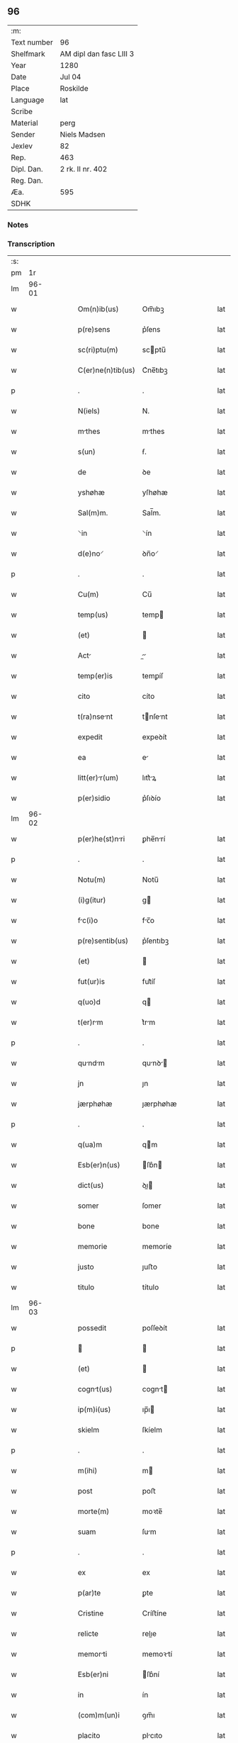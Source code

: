 ** 96
| :m:         |                         |
| Text number | 96                      |
| Shelfmark   | AM dipl dan fasc LIII 3 |
| Year        | 1280                    |
| Date        | Jul 04                  |
| Place       | Roskilde                |
| Language    | lat                     |
| Scribe      |                         |
| Material    | perg                    |
| Sender      | Niels Madsen            |
| Jexlev      | 82                      |
| Rep.        | 463                     |
| Dipl. Dan.  | 2 rk. II nr. 402        |
| Reg. Dan.   |                         |
| Æa.         | 595                     |
| SDHK        |                         |

*** Notes


*** Transcription
| :s: |       |   |   |   |   |                   |             |   |   |   |   |     |   |   |   |             |
| pm  |    1r |   |   |   |   |                   |             |   |   |   |   |     |   |   |   |             |
| lm  | 96-01 |   |   |   |   |                   |             |   |   |   |   |     |   |   |   |             |
| w   |       |   |   |   |   | Om(n)ib(us) | Om̅ıbꝫ       |   |   |   |   | lat |   |   |   |       96-01 |
| w   |       |   |   |   |   | p(re)sens | p͛ſens       |   |   |   |   | lat |   |   |   |       96-01 |
| w   |       |   |   |   |   | sc(ri)ptu(m) | scptu̅      |   |   |   |   | lat |   |   |   |       96-01 |
| w   |       |   |   |   |   | C(er)ne(n)tib(us) | C͛ne̅tıbꝫ     |   |   |   |   | lat |   |   |   |       96-01 |
| p   |       |   |   |   |   | .                 | .           |   |   |   |   | lat |   |   |   |       96-01 |
| w   |       |   |   |   |   | N(iels) | N.          |   |   |   |   | lat |   |   |   |       96-01 |
| w   |       |   |   |   |   | mthes | mthes      |   |   |   |   | lat |   |   |   |       96-01 |
| w   |       |   |   |   |   | s(un) | ẜ.          |   |   |   |   | lat |   |   |   |       96-01 |
| w   |       |   |   |   |   | de | ꝺe          |   |   |   |   | lat |   |   |   |       96-01 |
| w   |       |   |   |   |   | yshøhæ | yſhøhæ      |   |   |   |   | lat |   |   |   |       96-01 |
| w   |       |   |   |   |   | Sal(m)m. | Sal̅m.       |   |   |   |   | lat |   |   |   |       96-01 |
| w   |       |   |   |   |   | ⸌in | ⸌ín         |   |   |   |   | lat |   |   |   |       96-01 |
| w   |       |   |   |   |   | d(e)no⸍ | ꝺn̅o⸍        |   |   |   |   | lat |   |   |   |       96-01 |
| p   |       |   |   |   |   | .                 | .           |   |   |   |   | lat |   |   |   |       96-01 |
| w   |       |   |   |   |   | Cu(m) | Cu̅          |   |   |   |   | lat |   |   |   |       96-01 |
| w   |       |   |   |   |   | temp(us) | temp       |   |   |   |   | lat |   |   |   |       96-01 |
| w   |       |   |   |   |   | (et) |            |   |   |   |   | lat |   |   |   |       96-01 |
| w   |       |   |   |   |   | Act |          |   |   |   |   | lat |   |   |   |       96-01 |
| w   |       |   |   |   |   | temp(er)is | temꝑíſ      |   |   |   |   | lat |   |   |   |       96-01 |
| w   |       |   |   |   |   | cito | cíto        |   |   |   |   | lat |   |   |   |       96-01 |
| w   |       |   |   |   |   | t(ra)nsent | tnſent    |   |   |   |   | lat |   |   |   |       96-01 |
| w   |       |   |   |   |   | expedit | expeꝺít     |   |   |   |   | lat |   |   |   |       96-01 |
| w   |       |   |   |   |   | ea | e          |   |   |   |   | lat |   |   |   |       96-01 |
| w   |       |   |   |   |   | litt(er)r(um) | lıtt͛ꝝ      |   |   |   |   | lat |   |   |   |       96-01 |
| w   |       |   |   |   |   | p(er)sidio | p͛ſıꝺío      |   |   |   |   | lat |   |   |   |       96-01 |
| lm  | 96-02 |   |   |   |   |                   |             |   |   |   |   |     |   |   |   |             |
| w   |       |   |   |   |   | p(er)he(st)nri | ꝑhe̅nrí     |   |   |   |   | lat |   |   |   |       96-02 |
| p   |       |   |   |   |   | .                 | .           |   |   |   |   | lat |   |   |   |       96-02 |
| w   |       |   |   |   |   | Notu(m) | Notu̅        |   |   |   |   | lat |   |   |   |       96-02 |
| w   |       |   |   |   |   | (i)g(itur) | g          |   |   |   |   | lat |   |   |   |       96-02 |
| w   |       |   |   |   |   | fc(i)o | fc̅o        |   |   |   |   | lat |   |   |   |       96-02 |
| w   |       |   |   |   |   | p(re)sentib(us) | p͛ſentıbꝫ    |   |   |   |   | lat |   |   |   |       96-02 |
| w   |       |   |   |   |   | (et) |            |   |   |   |   | lat |   |   |   |       96-02 |
| w   |       |   |   |   |   | fut(ur)is | fut᷑íſ       |   |   |   |   | lat |   |   |   |       96-02 |
| w   |       |   |   |   |   | q(uo)d | q          |   |   |   |   | lat |   |   |   |       96-02 |
| w   |       |   |   |   |   | t(er)rm | t͛rm        |   |   |   |   | lat |   |   |   |       96-02 |
| p   |       |   |   |   |   | .                 | .           |   |   |   |   | lat |   |   |   |       96-02 |
| w   |       |   |   |   |   | qundm | qunꝺ     |   |   |   |   | lat |   |   |   |       96-02 |
| w   |       |   |   |   |   | jn | ȷn          |   |   |   |   | lat |   |   |   |       96-02 |
| w   |       |   |   |   |   | jærphøhæ | ȷærphøhæ    |   |   |   |   | lat |   |   |   |       96-02 |
| p   |       |   |   |   |   | .                 | .           |   |   |   |   | lat |   |   |   |       96-02 |
| w   |       |   |   |   |   | q(ua)m | qm         |   |   |   |   | lat |   |   |   |       96-02 |
| w   |       |   |   |   |   | Esb(er)n(us) | ſb͛n       |   |   |   |   | lat |   |   |   |       96-02 |
| w   |       |   |   |   |   | dict(us) | ꝺı        |   |   |   |   | lat |   |   |   |       96-02 |
| w   |       |   |   |   |   | somer | ſomer       |   |   |   |   | lat |   |   |   |       96-02 |
| w   |       |   |   |   |   | bone | bone        |   |   |   |   | lat |   |   |   |       96-02 |
| w   |       |   |   |   |   | memorie | memoríe     |   |   |   |   | lat |   |   |   |       96-02 |
| w   |       |   |   |   |   | justo | ȷuﬅo        |   |   |   |   | lat |   |   |   |       96-02 |
| w   |       |   |   |   |   | titulo | título      |   |   |   |   | lat |   |   |   |       96-02 |
| lm  | 96-03 |   |   |   |   |                   |             |   |   |   |   |     |   |   |   |             |
| w   |       |   |   |   |   | possedit | poſſeꝺít    |   |   |   |   | lat |   |   |   |       96-03 |
| p   |       |   |   |   |   |                  |            |   |   |   |   | lat |   |   |   |       96-03 |
| w   |       |   |   |   |   | (et) |            |   |   |   |   | lat |   |   |   |       96-03 |
| w   |       |   |   |   |   | cognt(us) | cognt     |   |   |   |   | lat |   |   |   |       96-03 |
| w   |       |   |   |   |   | ip(m)i(us) | ıp̅ı        |   |   |   |   | lat |   |   |   |       96-03 |
| w   |       |   |   |   |   | skielm | ſkíelm      |   |   |   |   | lat |   |   |   |       96-03 |
| p   |       |   |   |   |   | .                 | .           |   |   |   |   | lat |   |   |   |       96-03 |
| w   |       |   |   |   |   | m(ihi) | m          |   |   |   |   | lat |   |   |   |       96-03 |
| w   |       |   |   |   |   | post | poﬅ         |   |   |   |   | lat |   |   |   |       96-03 |
| w   |       |   |   |   |   | morte(m) | moꝛte̅       |   |   |   |   | lat |   |   |   |       96-03 |
| w   |       |   |   |   |   | suam | ſum        |   |   |   |   | lat |   |   |   |       96-03 |
| p   |       |   |   |   |   | .                 | .           |   |   |   |   | lat |   |   |   |       96-03 |
| w   |       |   |   |   |   | ex | ex          |   |   |   |   | lat |   |   |   |       96-03 |
| w   |       |   |   |   |   | p(ar)te | ꝑte         |   |   |   |   | lat |   |   |   |       96-03 |
| w   |       |   |   |   |   | Cristine | Críﬅíne     |   |   |   |   | lat |   |   |   |       96-03 |
| w   |       |   |   |   |   | relicte | relıe      |   |   |   |   | lat |   |   |   |       96-03 |
| w   |       |   |   |   |   | memorti | memoꝛtí    |   |   |   |   | lat |   |   |   |       96-03 |
| w   |       |   |   |   |   | Esb(er)ni | ſb͛ní       |   |   |   |   | lat |   |   |   |       96-03 |
| w   |       |   |   |   |   | in | ín          |   |   |   |   | lat |   |   |   |       96-03 |
| w   |       |   |   |   |   | (com)m(un)i | ꝯm̅ı         |   |   |   |   | lat |   |   |   |       96-03 |
| w   |       |   |   |   |   | placito | plcıto     |   |   |   |   | lat |   |   |   |       96-03 |
| w   |       |   |   |   |   | legalit(er) | leglıt͛     |   |   |   |   | lat |   |   |   |       96-03 |
| lm  | 96-04 |   |   |   |   |                   |             |   |   |   |   |     |   |   |   |             |
| w   |       |   |   |   |   | scotauit | ſcotuít    |   |   |   |   | lat |   |   |   |       96-04 |
| p   |       |   |   |   |   | /                 | /           |   |   |   |   | lat |   |   |   |       96-04 |
| w   |       |   |   |   |   | sororib(us) | ſoꝛoꝛíbꝫ    |   |   |   |   | lat |   |   |   |       96-04 |
| w   |       |   |   |   |   | de | ꝺe          |   |   |   |   | lat |   |   |   |       96-04 |
| w   |       |   |   |   |   | claustro | cluﬅro     |   |   |   |   | lat |   |   |   |       96-04 |
| w   |       |   |   |   |   | s(an)c(t)e | ſc̅e         |   |   |   |   | lat |   |   |   |       96-04 |
| w   |       |   |   |   |   | clare | clre       |   |   |   |   | lat |   |   |   |       96-04 |
| w   |       |   |   |   |   | roskild(e) | roskıl     |   |   |   |   | lat |   |   |   |       96-04 |
| w   |       |   |   |   |   | p(ro) | ꝓ           |   |   |   |   | lat |   |   |   |       96-04 |
| w   |       |   |   |   |   | pleno | pleno       |   |   |   |   | lat |   |   |   |       96-04 |
| w   |       |   |   |   |   | p(er)c(i)o | p͛c̅o         |   |   |   |   | lat |   |   |   |       96-04 |
| w   |       |   |   |   |   | totlit(er) | totlıt͛     |   |   |   |   | lat |   |   |   |       96-04 |
| w   |       |   |   |   |   | ad | ꝺ          |   |   |   |   | lat |   |   |   |       96-04 |
| w   |       |   |   |   |   | mn(us) | mn        |   |   |   |   | lat |   |   |   |       96-04 |
| w   |       |   |   |   |   | recepto | recepto     |   |   |   |   | lat |   |   |   |       96-04 |
| w   |       |   |   |   |   | (et) |            |   |   |   |   | lat |   |   |   |       96-04 |
| w   |       |   |   |   |   | d(i)c(t)e | ꝺc̅e         |   |   |   |   | lat |   |   |   |       96-04 |
| w   |       |   |   |   |   | d(omi)ne | ꝺn̅e         |   |   |   |   | lat |   |   |   |       96-04 |
| w   |       |   |   |   |   | C(ristofori) | .C.         |   |   |   |   | lat |   |   |   |       96-04 |
| w   |       |   |   |   |   | scdm(m) | scꝺm̅        |   |   |   |   | lat |   |   |   |       96-04 |
| w   |       |   |   |   |   | volu(m)tte(st) | ỽolu̅tte̅    |   |   |   |   | lat |   |   |   |       96-04 |
| w   |       |   |   |   |   | suam | ſum        |   |   |   |   | lat |   |   |   |       96-04 |
| lm  | 96-05 |   |   |   |   |                   |             |   |   |   |   |     |   |   |   |             |
| w   |       |   |   |   |   | p(er)soluto | ꝑſoluto     |   |   |   |   | lat |   |   |   |       96-05 |
| w   |       |   |   |   |   | scotaui | ſcotuí     |   |   |   |   | lat |   |   |   |       96-05 |
| w   |       |   |   |   |   | jure | ȷure        |   |   |   |   | lat |   |   |   |       96-05 |
| w   |       |   |   |   |   | p(er)petuo | ꝑpetuo      |   |   |   |   | lat |   |   |   |       96-05 |
| w   |       |   |   |   |   | possidendm | poſſıꝺenꝺm |   |   |   |   | lat |   |   |   |       96-05 |
| p   |       |   |   |   |   | .                 | .           |   |   |   |   | lat |   |   |   |       96-05 |
| w   |       |   |   |   |   | v(e)n | ỽn̅          |   |   |   |   | lat |   |   |   |       96-05 |
| w   |       |   |   |   |   | ne | ne          |   |   |   |   | lat |   |   |   |       96-05 |
| w   |       |   |   |   |   | d(i)c(t)is | ꝺc̅ıs        |   |   |   |   | lat |   |   |   |       96-05 |
| w   |       |   |   |   |   | sororib(us) | ſoꝛoꝛıbꝫ    |   |   |   |   | lat |   |   |   |       96-05 |
| w   |       |   |   |   |   | sup(er) | ſuꝑ         |   |   |   |   | lat |   |   |   |       96-05 |
| w   |       |   |   |   |   | eadem | eꝺem       |   |   |   |   | lat |   |   |   |       96-05 |
| w   |       |   |   |   |   | t(er)r | t͛r         |   |   |   |   | lat |   |   |   |       96-05 |
| w   |       |   |   |   |   | rite | ríte        |   |   |   |   | lat |   |   |   |       96-05 |
| w   |       |   |   |   |   | vendit | ỽenꝺıt     |   |   |   |   | lat |   |   |   |       96-05 |
| p   |       |   |   |   |   |                  |            |   |   |   |   | lat |   |   |   |       96-05 |
| w   |       |   |   |   |   | (et) |            |   |   |   |   | lat |   |   |   |       96-05 |
| w   |       |   |   |   |   | scott | ſcott     |   |   |   |   | lat |   |   |   |       96-05 |
| p   |       |   |   |   |   | .                 | .           |   |   |   |   | lat |   |   |   |       96-05 |
| w   |       |   |   |   |   | Aliqu | líqu      |   |   |   |   | lat |   |   |   |       96-05 |
| w   |       |   |   |   |   | debet | ꝺebet      |   |   |   |   | lat |   |   |   |       96-05 |
| w   |       |   |   |   |   | in | ín          |   |   |   |   | lat |   |   |   |       96-05 |
| w   |       |   |   |   |   | post(eru)m | poﬅ͛m        |   |   |   |   | lat |   |   |   |       96-05 |
| w   |       |   |   |   |   | clu(m)p¦ni | clu̅p¦ní   |   |   |   |   | lat |   |   |   | 96-05—96-06 |
| w   |       |   |   |   |   | sb(m)oriri | sb̅oꝛírí     |   |   |   |   | lat |   |   |   |       96-06 |
| p   |       |   |   |   |   | /                 | /           |   |   |   |   | lat |   |   |   |       96-06 |
| w   |       |   |   |   |   | p(re)sente(m) | p͛ſente̅      |   |   |   |   | lat |   |   |   |       96-06 |
| w   |       |   |   |   |   | pginm | pgínm     |   |   |   |   | lat |   |   |   |       96-06 |
| w   |       |   |   |   |   | ip(s)is | ıp̅ıſ        |   |   |   |   | lat |   |   |   |       96-06 |
| w   |       |   |   |   |   | (con)tuli | ꝯtulí       |   |   |   |   | lat |   |   |   |       96-06 |
| w   |       |   |   |   |   | sigillis | sıgıllíſ    |   |   |   |   | lat |   |   |   |       96-06 |
| w   |       |   |   |   |   | d(omi)nor(um) | ꝺn̅oꝝ        |   |   |   |   | lat |   |   |   |       96-06 |
| w   |       |   |   |   |   | mthei | theí      |   |   |   |   | lat |   |   |   |       96-06 |
| w   |       |   |   |   |   | de | ꝺe          |   |   |   |   | lat |   |   |   |       96-06 |
| w   |       |   |   |   |   | cpellæ | cpellæ     |   |   |   |   | lat |   |   |   |       96-06 |
| p   |       |   |   |   |   | .                 | .           |   |   |   |   | lat |   |   |   |       96-06 |
| w   |       |   |   |   |   | (et) |            |   |   |   |   | lat |   |   |   |       96-06 |
| w   |       |   |   |   |   | Nicholi | Nıcholí    |   |   |   |   | lat |   |   |   |       96-06 |
| w   |       |   |   |   |   | h(er)man | h͛mn        |   |   |   |   | lat |   |   |   |       96-06 |
| w   |       |   |   |   |   | s(un) | ẜ.          |   |   |   |   | lat |   |   |   |       96-06 |
| w   |       |   |   |   |   | aduocati | ꝺuoctí    |   |   |   |   | lat |   |   |   |       96-06 |
| w   |       |   |   |   |   | roskilden(sis) | roskılꝺen̅   |   |   |   |   | lat |   |   |   |       96-06 |
| p   |       |   |   |   |   | /                 | /           |   |   |   |   | lat |   |   |   |       96-06 |
| w   |       |   |   |   |   | ⸌(et) | ⸌          |   |   |   |   | lat |   |   |   |       96-06 |
| w   |       |   |   |   |   | meo⸍ | meo⸍        |   |   |   |   | lat |   |   |   |       96-06 |
| w   |       |   |   |   |   | robortm | roboꝛt   |   |   |   |   | lat |   |   |   |       96-06 |
| p   |       |   |   |   |   | .                 | .           |   |   |   |   | lat |   |   |   |       96-06 |
| lm  | 96-07 |   |   |   |   |                   |             |   |   |   |   |     |   |   |   |             |
| w   |       |   |   |   |   | Act(i) | ̅          |   |   |   |   | lat |   |   |   |       96-07 |
| w   |       |   |   |   |   | roskild(e) | roskıl     |   |   |   |   | lat |   |   |   |       96-07 |
| w   |       |   |   |   |   | anno | nno        |   |   |   |   | lat |   |   |   |       96-07 |
| w   |       |   |   |   |   | d(omi)n(n)i | ꝺn̅í         |   |   |   |   | lat |   |   |   |       96-07 |
| w   |       |   |   |   |   | m(o). | ͦ.          |   |   |   |   | lat |   |   |   |       96-07 |
| w   |       |   |   |   |   | cc(o). | ᴄᴄͦ.         |   |   |   |   | lat |   |   |   |       96-07 |
| w   |       |   |   |   |   | lxx(o)x. | lxxͦx.       |   |   |   |   | lat |   |   |   |       96-07 |
| w   |       |   |   |   |   | iii(o)j. | ıııͦȷ.       |   |   |   |   | lat |   |   |   |       96-07 |
| w   |       |   |   |   |   | Nons | Nonſ       |   |   |   |   | lat |   |   |   |       96-07 |
| w   |       |   |   |   |   | julii | ȷulíí       |   |   |   |   | lat |   |   |   |       96-07 |
| :e: |       |   |   |   |   |                   |             |   |   |   |   |     |   |   |   |             |
